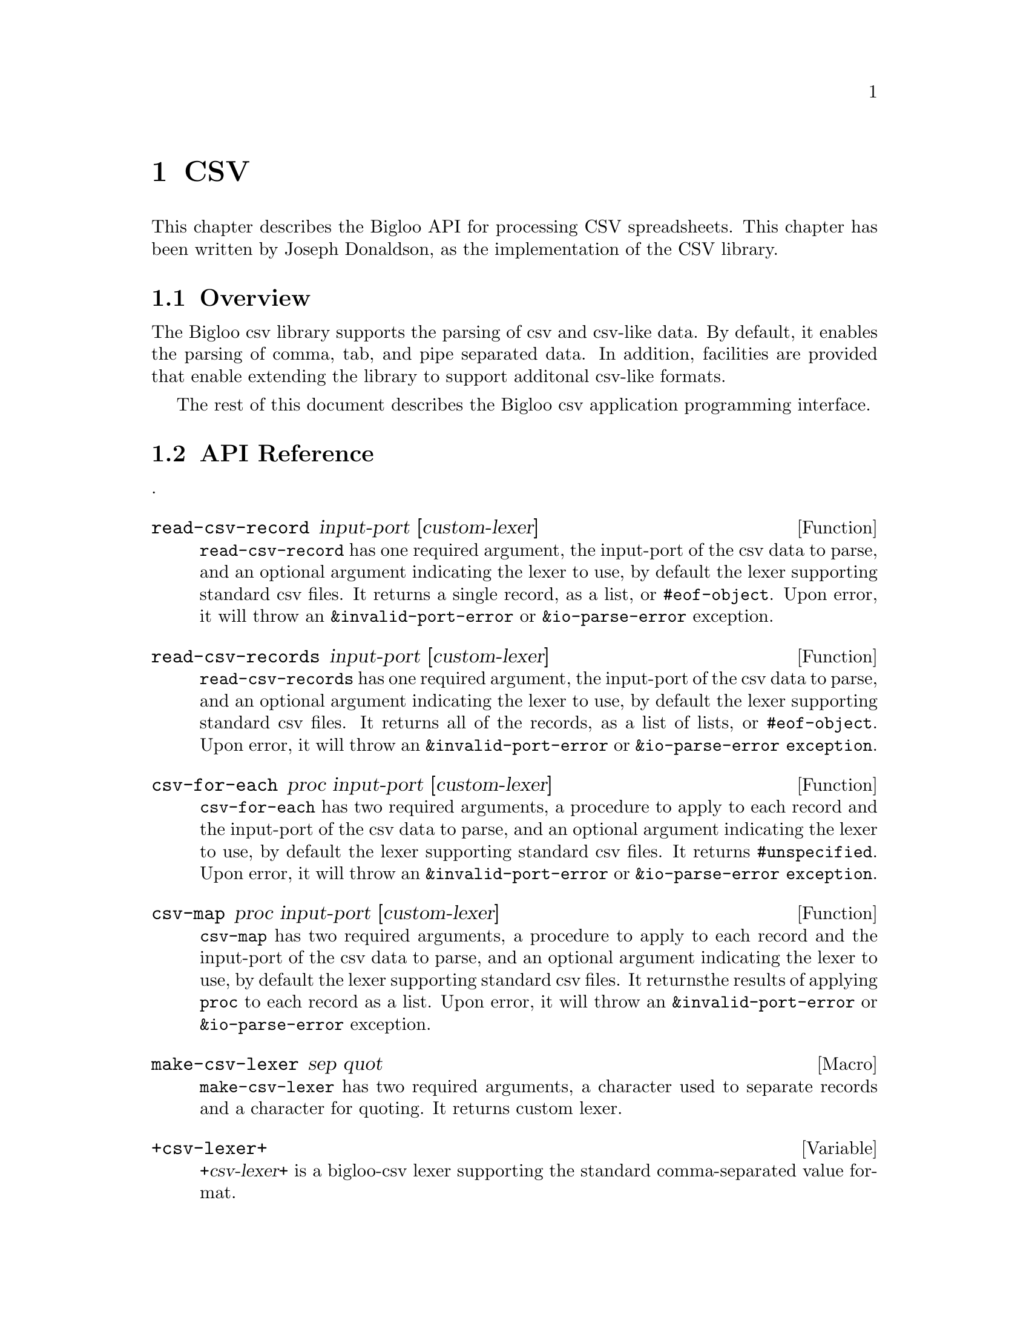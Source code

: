 @c =================================================================== @c
@c    serrano/prgm/project/bigloo/manuals/text.texi                    @c
@c    ------------------------------------------------------------     @c
@c    Author      :  Joseph Donaldson                                  @c
@c    Creation    :  Tue Aug 31 13:16:21 2010                          @c
@c    Last change :                                                    @c
@c    Copyright   :  2010 Manuel Serrano                               @c
@c    ------------------------------------------------------------     @c
@c    Text manipulations                                               @c
@c =================================================================== @c

@c ------------------------------------------------------------------- @c
@c    Csv ...                                                          @c
@c ------------------------------------------------------------------- @c
@node CSV, Eval, Text, Top
@comment  node-name,  next,  previous,  up
@chapter CSV
@cindex Csv

This chapter describes the Bigloo API for processing CSV spreadsheets.
This chapter has been written by Joseph Donaldson, as the implementation
of the CSV library.

@comment node-name, next,          previous, up
@menu
* CSV Overview::    What is this Bigloo csv library?.
* API Reference::
* Example::  
@end menu

@node CSV Overview, API Reference, , CSV
@comment node-name,     next,          previous, up
@section Overview

The Bigloo csv library supports the parsing of csv and csv-like
data. By default, it enables the parsing of comma, tab, and pipe
separated data. In addition, facilities are provided that enable
extending the library to support additonal csv-like formats.

The rest of this document describes the Bigloo csv application programming
interface.

@node API Reference, Example, CSV Overview, CSV
@comment node-name, next,          previous, up
@section API Reference
.

@menu
* read-csv-record::
* read-csv-records::
* csv-for-each::
* csv-map::
* make-csv-lexer::
* +csv-lexer+:: comma separated values
* +tsv-lexer+:: tab separated values
* +psv-lexer+:: pipe separated values
@end menu

@node read-csv-record, read-csv-records, ,API Reference
@comment node-name, next,          previous, up


@defun read-csv-record input-port [custom-lexer]
@code{read-csv-record} has one  required argument, the input-port of the csv data to parse, and an optional argument indicating the lexer to use, by default the lexer supporting standard csv files. It returns a single record, as a list, or @code{#eof-object}. Upon error, it will throw an @code{&invalid-port-error} or @code{&io-parse-error} exception.
@end defun  

@node read-csv-records, csv-for-each, read-csv-record ,API Reference
@comment node-name, next,          previous, up

@defun read-csv-records input-port [custom-lexer]
@code{read-csv-records} has one  required argument, the input-port of the csv data to parse, and an optional argument indicating the lexer to use, by default the lexer supporting standard csv files. It returns all of the records, as a list of lists, or @code{#eof-object}. Upon error, it will throw an @code{&invalid-port-error} or @code{&io-parse-error exception}.
@end defun  


@node    csv-for-each,csv-map ,read-csv-records, API Reference
@comment node-name, next,          previous, up

@defun csv-for-each proc input-port [custom-lexer]
@code{csv-for-each} has two required arguments, a procedure to apply to each record and the input-port of the csv data to parse, and an optional argument indicating the lexer to use, by default the lexer supporting standard csv files. It returns @code{#unspecified}. Upon error, it will throw an @code{&invalid-port-error} or @code{&io-parse-error exception}.
@end defun  

@node    csv-map,make-csv-lexer,csv-for-each, API Reference
@comment node-name, next,          previous, up

@defun csv-map proc input-port [custom-lexer]
@code{csv-map} has two required arguments, a procedure to apply to each record and the input-port of the csv data to parse, and an optional argument indicating the lexer to use, by default the lexer supporting standard csv files. It returnsthe results of applying @code{proc} to each record as a list. Upon error, it will throw an @code{&invalid-port-error} or @code{&io-parse-error} exception.
@end defun  


@node    make-csv-lexer,+csv-lexer+,csv-map, API Reference
@comment node-name, next,          previous, up

@defmac make-csv-lexer sep  quot
@code{make-csv-lexer} has two required arguments, a character used to separate records and a character for quoting. It returns custom lexer.
@end defmac  

@node    +csv-lexer+,+tsv-lexer+,make-csv-lexer, API Reference
@comment node-name, next,          previous, up

@defvar +csv-lexer+
@var{+csv-lexer+} is a bigloo-csv lexer supporting the standard comma-separated value format.
@end defvar  

@node    +tsv-lexer+,+psv-lexer+,+csv-lexer+, API Reference
@comment node-name, next,          previous, up

@defvar +tsv-lexer+
@var{+tsv-lexer+} is a bigloo-csv lexer supporting the tab-separated value format.
@end defvar 

@node    +psv-lexer+,,+tsv-lexer+, API Reference
@comment node-name, next,          previous, up

@defvar +psv-lexer+
@var{+psv-lexer+} is a bigloo-csv lexer supporting the pipe-separated value format.
@end defvar 

@node    Example, ,API Reference, CSV
@comment node-name, next,          previous, up
The following is a simple example of using the bigloo-csv library. It parses a single record from the given csv data and prints it.

@example
@cartouche 
(module example
   (library bigloo-csv)
   (main main))

(define +csv-data+ "dog,cat,horse\npig,cow,squirrel")

(define (main args)
   (let ((in (open-input-string +csv-data+)))
      (unwind-protect              
         (print (read-csv-record in))
         (close-input-port in)))) 
@end cartouche
@end example

